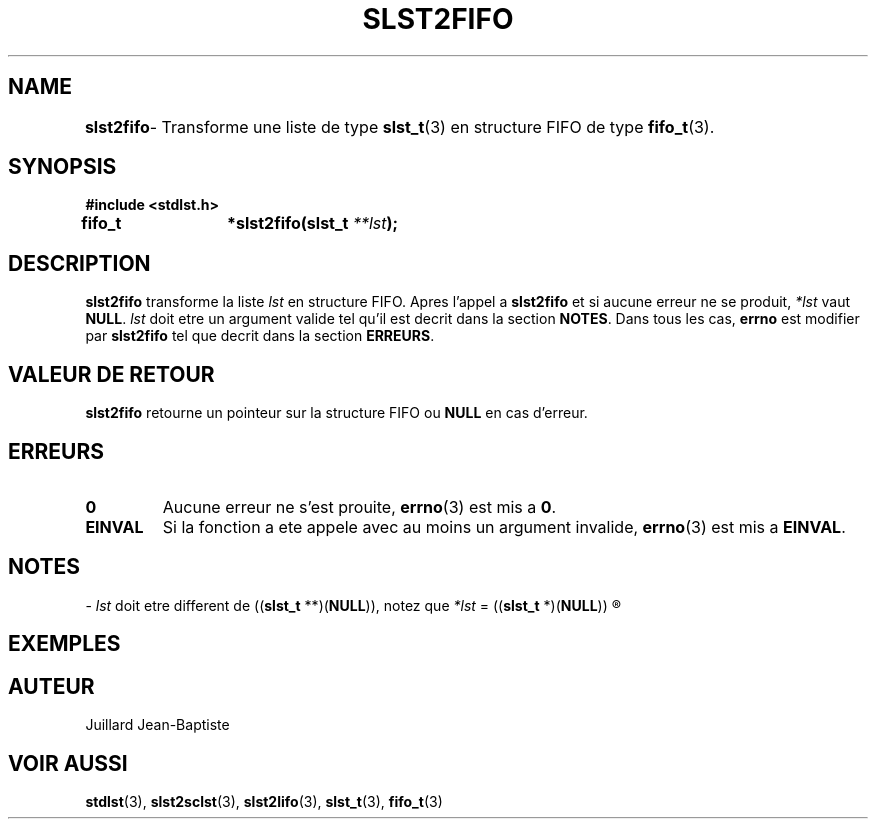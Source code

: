 .\"
.\" slst2fifo.3
.\"
.\" Manpage for slst2fifo of Undefined-C library
.\"
.\" By: Juillard Jean-Baptiste (jbjuillard@gmail.com)
.\"
.\" Created: 2017/03/16 by Juillard Jean-Baptiste
.\" Updated: 2018/03/12 by Juillard Jean-Baptiste
.\"
.\" This file is a part free software; you can redistribute it and/or
.\" modify it under the terms of the GNU General Public License as
.\" published by the Free Software Foundation; either version 3, or
.\" (at your option) any later version.
.\"
.\" There is distributed in the hope that it will be useful,
.\" but WITHOUT ANY WARRANTY; without even the implied warranty of
.\" MERCHANTABILITY or FITNESS FOR A PARTICULAR PURPOSE.  See the GNU
.\" General Public License for more details.
.\"
.\" You should have received a copy of the GNU General Public License
.\" along with this program; see the file LICENSE.  If not, write to
.\" the Free Software Foundation, Inc., 51 Franklin Street, Fifth
.\" Floor, Boston, MA 02110-1301, USA.
.\"

.TH SLST2FIFO 3 "03/16/17" "Version 0.0" "Manuel du programmeur Undefined-C"

.SH NAME
.B slst2fifo
.RB "	- Transforme une liste de type " slst_t "(3) en structure FIFO de"
.RB "type " fifo_t (3).

.SH SYNOPSIS
.B #include <stdlst.h>

.BI "fifo_t	*slst2fifo(slst_t " **lst );

.SH DESCRIPTION
.B slst2fifo
.RI "transforme la liste " lst " en structure FIFO. Apres l'appel"
.RB "a " slst2fifo " et si aucune erreur ne se produit,"
.I *lst
.RB "vaut "NULL .
.IR lst " doit etre un argument valide tel qu'il est decrit dans la"
.RB "section " NOTES .
.RB "Dans tous les cas, " errno " est modifier par " slst2fifo
.RB "tel que decrit dans la section " ERREURS .

.SH VALEUR DE RETOUR
.B slst2fifo
.RB "retourne un pointeur sur la structure FIFO ou " NULL " en cas d'erreur."

.SH ERREURS
.TP
.B 0
.RB "Aucune erreur ne s'est prouite, " errno "(3) est mis a " 0 .
.TP
.B EINVAL
.RB "Si la fonction a ete appele avec au moins un argument invalide, " errno (3)
.RB "est mis a " EINVAL .

.SH NOTES
.RI "- " lst " doit etre different de"
.RB (( slst_t " **)(" NULL )),
.RI "notez que " *lst
.RB "= ((" slst_t " *)(" NULL ))
.R est valide et designe une liste vide.

.SH EXEMPLES

.SH AUTEUR
Juillard Jean-Baptiste

.SH VOIR AUSSI
.BR stdlst "(3), " slst2sclst "(3), " slst2lifo "(3), " slst_t "(3), " fifo_t (3)
